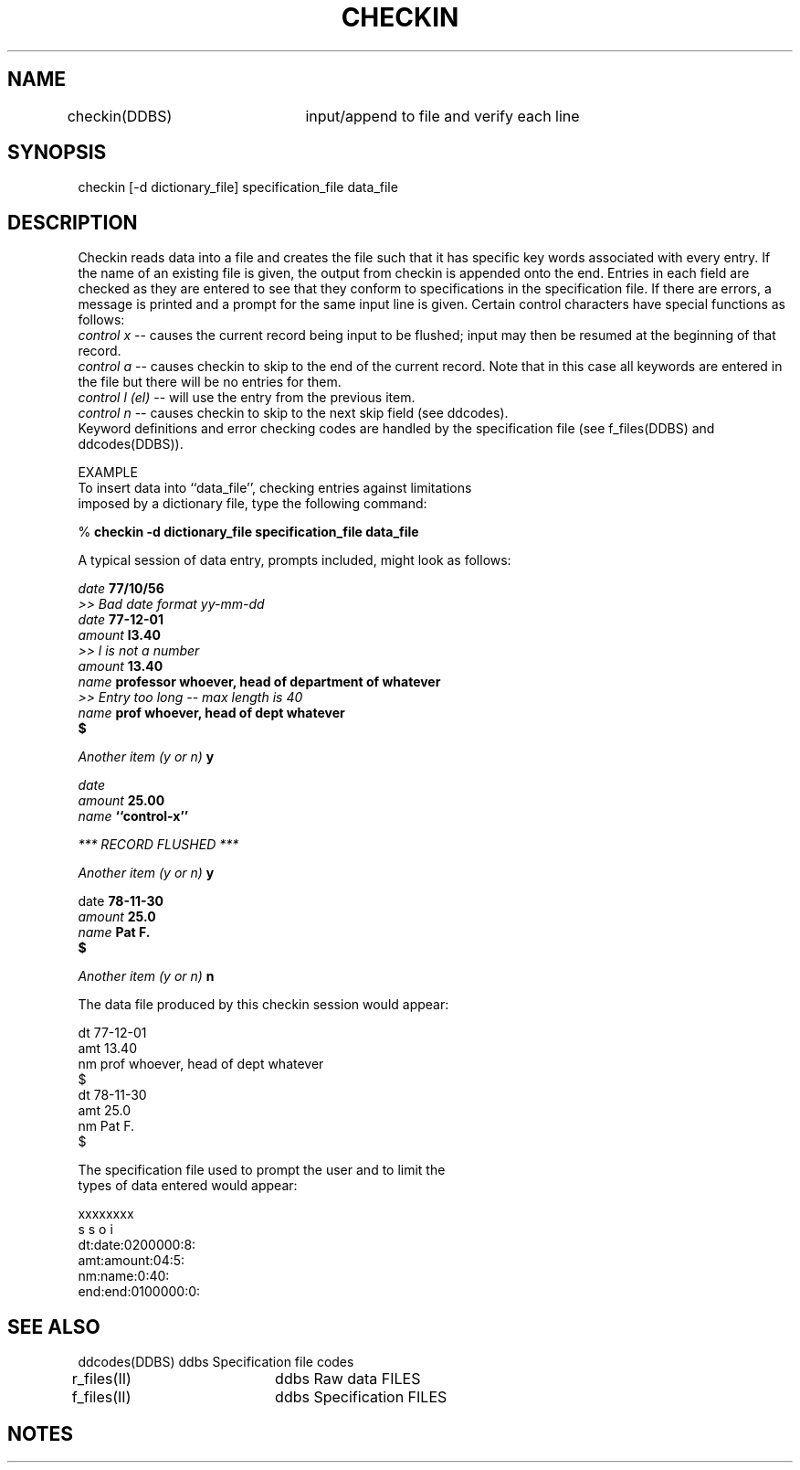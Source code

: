 .TH CHECKIN DDBS 
.SH NAME
checkin(DDBS)	input/append to file and verify each line
.SH SYNOPSIS
checkin [-d dictionary_file] specification_file data_file
.SH DESCRIPTION
Checkin reads data into a file and creates the file such that
it has specific key words associated with every entry.
If the name of an existing file is given, the
output from checkin is appended onto the end.
Entries in each field are checked as they are entered to see that they
conform to specifications in the specification file. If there are errors, a 
message is printed and a prompt for the same input line is given.
Certain control characters have special functions as follows:
.br
\fIcontrol x\fR -- causes the current record being input to be flushed; 
input may then be resumed at the beginning of that record.
.br
\fIcontrol a\fR -- causes checkin to skip to the end of the current record. Note that
in this case all keywords are entered in the file but there will be 
no entries for them.
.br
\fIcontrol l (el)\fR -- will use the entry from the previous item.
.br
\fIcontrol n\fR -- causes checkin to skip to the next skip field (see ddcodes).
.br
Keyword definitions and error checking codes are handled by the specification
file (see f_files(DDBS) and ddcodes(DDBS)).

.nf
EXAMPLE
To insert data into ``data_file'', checking entries against limitations
imposed by a dictionary file, type the following command:

% \fBcheckin -d dictionary_file specification_file data_file\fR

A typical session of data entry, prompts included, might look as follows:

\fIdate \fB77/10/56
  \fI>> Bad date format yy-mm-dd
date \fB77-12-01
\fIamount \fBl3.40
  \fI>> l is not a number
amount \fB13.40
\fIname \fBprofessor whoever, head of department of whatever
  \fI>> Entry too long -- max length is 40
\fIname \fBprof whoever, head of dept whatever
$

\fIAnother  item (y or n) \fBy

\fIdate
amount \fB25.00
\fIname \fB``control-x''


\fI*** RECORD FLUSHED ***


Another item (y or n) \fBy\fR

date \fB78-11-30
\fIamount \fB25.0
\fIname \fBPat F.
$ 

\fIAnother item (y or n) \fBn\fR

The data file produced by this checkin session would appear:

dt 77-12-01
amt 13.40
nm prof whoever, head of dept whatever
$
dt 78-11-30
amt 25.0
nm Pat F.
$

The specification file used to prompt the user and to limit the
types of data entered would appear:

xxxxxxxx
s s o i
dt:date:0200000:8:
amt:amount:04:5:
nm:name:0:40:
end:end:0100000:0:

.SH "SEE ALSO"
.nf
ddcodes(DDBS)  ddbs Specification file codes
r_files(II)	ddbs Raw data FILES
f_files(II)	ddbs Specification FILES
.SH NOTES

